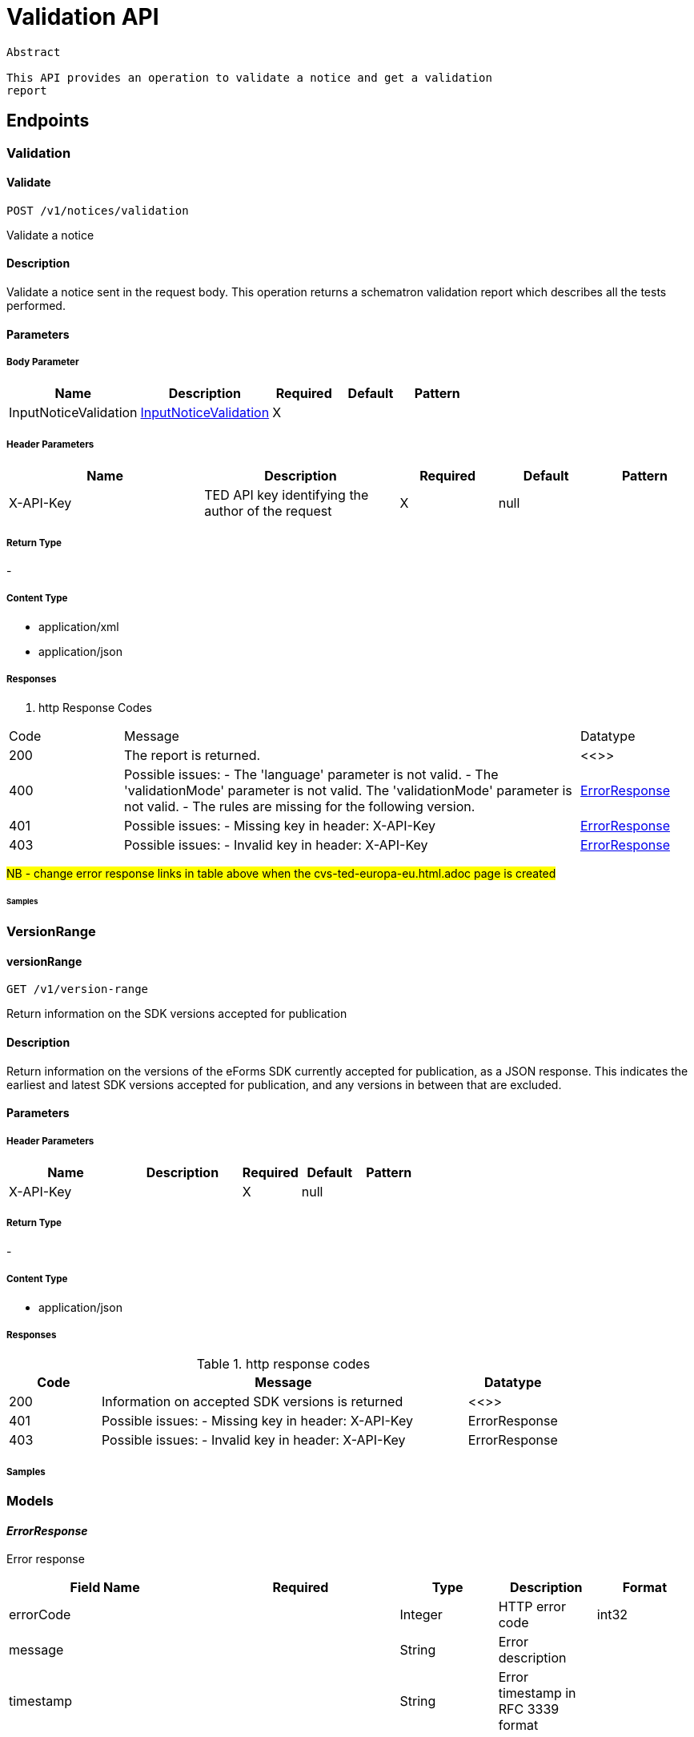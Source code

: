 = Validation API

[source]
----
Abstract

This API provides an operation to validate a notice and get a validation
report
----

== Endpoints

=== Validation

==== Validate

[source]
----
POST /v1/notices/validation
----

Validate a notice

==== Description
Validate a notice sent in the request body. This operation returns a schematron validation report which describes all the tests performed.

==== Parameters
===== Body Parameter

[cols="2,2,1,1,1"]
|===
|Name|Description|Required|Default|Pattern

|InputNoticeValidation
|https://docs.ted.europa.eu/docs-staging/api/latest/endpoints/cvs-ted-europa-eu.html#InputNoticeValidation[InputNoticeValidation]
|X
|
|
|===

===== Header Parameters

[cols="2,2,1,1,1"]
|===
|Name|Description|Required|Default|Pattern

|X-API-Key
|TED API key identifying the author of the request
|X
|null
|
|===

===== Return Type +
-

===== Content Type

* application/xml

* application/json

===== Responses

. http Response Codes

[cols="1,4,1"]
|===

|Code|Message|Datatype

|200
|The report is returned.
|<<>>

|400
|Possible issues: - The 'language' parameter is not valid. - The 'validationMode' parameter is not valid. The 'validationMode' parameter is not valid. - The rules are missing for the following version.
|https://docs.ted.europa.eu/docs-staging/api/latest/endpoints/cvs-ted-europa-eu.html#ErrorResponse[ErrorResponse]

|401
|Possible issues: - Missing key in header: X-API-Key
|https://docs.ted.europa.eu/docs-staging/api/latest/endpoints/cvs-ted-europa-eu.html#ErrorResponse[ErrorResponse]

|403
|Possible issues: - Invalid key in header: X-API-Key
|https://docs.ted.europa.eu/docs-staging/api/latest/endpoints/cvs-ted-europa-eu.html#ErrorResponse[ErrorResponse]
|===

#NB - change error response links in table above when the cvs-ted-europa-eu.html.adoc page is created#

====== Samples

=== VersionRange

==== versionRange

[source]
----
GET /v1/version-range
----

Return information on the SDK versions accepted for publication

==== Description

Return information on the versions of the eForms SDK currently accepted for publication, as a JSON response. This indicates the earliest and latest SDK versions accepted for publication, and any versions in between that are excluded.

==== Parameters

===== Header Parameters

[cols="2,2,1,1,1"]
|===
|Name|Description|Required|Default|Pattern

|X-API-Key
|
|X
|null
|

|===

===== Return Type +
-

===== Content Type

* application/json

===== Responses

.http response codes

[cols="1,4,1"]
|===
|Code|Message|Datatype

|200
|Information on accepted SDK versions is returned
|<<>>

|401
|Possible issues: - Missing key in header: X-API-Key
|ErrorResponse

|403
|Possible issues: - Invalid key in header: X-API-Key
|ErrorResponse

|===

===== Samples

=== Models
==== _ErrorResponse_
Error response

[cols="2,2,1,1,1"]
|===
|Field Name|Required|Type|Description|Format

|errorCode
|
|Integer
|HTTP error code
|int32

|message
|
|String
|Error description
|

|timestamp
|
|String
|Error timestamp in RFC 3339 format
|

|===

==== _InputNoticeValidation_
Request parameters for validation

[cols="2,2,1,1,1"]
|===
|Field Name|Required|Type|Description|Format

|notice
|X
|byte[]
|Payload in base64 for the XML document
|byte

|language
|
|String
|Language to generate the SVRL report. Enum: [bg, cs, da, de, el, en, es, et, fi, fr, ga, hu, it, lt, lv, mt, nl, pl, pt, ro, sk, sl, sv, hr]
|

|validationMode
|
|String
|Specify the validation mode that will be applied, selecting the corresponding set of rules from the eForms SDK that will be applied.
|Enum: dynamic, static,

|eFormsSdkVersion
|
|String
|Specify the eForms SDK version to use for validating the notice. This parameter should be omitted unless you want to override the version indicated in the cbc:CustomizationID element in the notice.
|

|===
